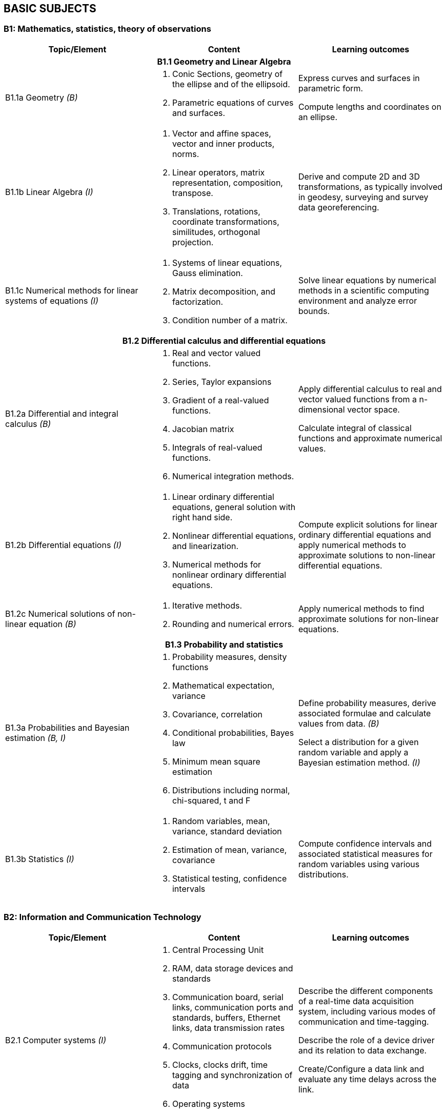 
== BASIC SUBJECTS

[[b1-mathematics-statistics-theory-of-observations]]
=== B1: Mathematics, statistics, theory of observations

[%unnumbered]
[cols="a,a,a",option="header"]
|===
|Topic/Element |Content |Learning outcomes

3+h|B1.1 Geometry and Linear Algebra

|B1.1a Geometry _(B)_

|
. Conic Sections, geometry of the ellipse and of the ellipsoid.
. Parametric equations of curves and surfaces.
|
Express curves and surfaces in parametric form.

Compute lengths and coordinates on an ellipse.

|B1.1b Linear Algebra _(I)_
|
. Vector and affine spaces, vector and inner products, norms.
. Linear operators, matrix representation, composition, transpose.
. Translations, rotations, coordinate transformations, similitudes,
orthogonal projection.

|Derive and compute 2D and 3D transformations, as typically involved in
geodesy, surveying and survey data georeferencing.

|B1.1c Numerical methods for linear systems of equations _(I)_

|
. Systems of linear equations, Gauss elimination.
. Matrix decomposition, and factorization.
. Condition number of a matrix.

|Solve linear equations by numerical methods in a scientific computing
environment and analyze error bounds.

3+h|B1.2 Differential calculus and differential equations

|B1.2a Differential and integral calculus _(B)_
|
. Real and vector valued functions.
. Series, Taylor expansions
. Gradient of a real-valued functions.
. Jacobian matrix
. Integrals of real-valued functions.
. Numerical integration methods.
|
Apply differential calculus to real and vector valued functions from a
n-dimensional vector space.

Calculate integral of classical functions and approximate numerical
values.

|B1.2b Differential equations _(I)_
|
. Linear ordinary differential equations, general solution with right
hand side.
. Nonlinear differential equations, and linearization.
. Numerical methods for nonlinear ordinary differential equations.

|
Compute explicit solutions for linear ordinary differential equations
and apply numerical methods to approximate solutions to non-linear
differential equations.

|B1.2c Numerical solutions of non-linear equation _(B)_
|
. Iterative methods.
. Rounding and numerical
errors.
|Apply numerical methods to find approximate solutions for non-linear equations.


3+h|B1.3 Probability and statistics

|B1.3a Probabilities and Bayesian estimation _(B, I)_
|
. Probability measures, density functions
. Mathematical expectation, variance
. Covariance, correlation
. Conditional probabilities, Bayes law
. Minimum mean square estimation
. Distributions including normal, chi-squared, t and F
|Define probability measures, derive associated formulae and calculate values from data. _(B)_

Select a distribution for a given random variable and apply a Bayesian estimation method. _(I)_

|B1.3b Statistics _(I)_
|
. Random variables, mean, variance, standard deviation

. Estimation of mean, variance, covariance

. Statistical testing, confidence intervals

|Compute confidence intervals and associated statistical measures for
random variables using various distributions.

|===

[[b2-information-and-communication-technology]]
=== B2: Information and Communication Technology

[%unnumbered]
[cols="a,a,a",options="header"]
|===
|Topic/Element |Content |Learning outcomes

|B2.1 Computer systems _(I)_
|
. Central Processing Unit
. RAM, data storage devices and standards
. Communication board, serial links, communication ports and standards,
  buffers, Ethernet links, data transmission rates
. Communication protocols
. Clocks, clocks drift, time tagging and synchronization of data
. Operating systems
. Device drivers

|
Describe the different components of a real-time data acquisition system, including various modes of communication and time-tagging.

Describe the role of a device driver and its relation to data exchange.

Create/Configure a data link and evaluate any time delays across the link.

|B2.2 Office work software suites _(B)_
|
. Word processors
. Spreadsheets
. Graphics software
|
Use classical office work software suites. Prepare a poster describing
scientific or project results.

|B2.3 Programming _(B)_
|
. Basic operations of a computer program or script
. Algorithms (loops, conditional instructions)
. Scientific computation environments
. Application to data exchange, file conversion
|
Write a program or script for data format conversion and/or basic
algorithm computation.

Configure a small network and transfer data over that network

|B2.4 Web and network services _(B)_
|
. Networks (LANs)
. Network and cloud storage
. Internet
. Networks integrity
. Communication protocols
|
Describe the different network options used in remote data exchange and
storage applications.

|B2.5 Databases _(B)_
|
. File types (binary, text, XML)
. Relational databases
. Geospatial databases
. Database management systems and query languages
|
Describe different types of geospatial data and their representation.

Construct a database, populate it and query its content using a database
language, such as SQL.

|===


[[b3-physics]]
=== B3: Physics


[%unnumbered]
[cols="a,a,a",options="header"]
|===
|Topic/Element |Content |Learning outcomes

|B3.1 Kinematics _(B)_
|
. Angular and linear velocities, accelerations
. Angular velocities addition rules, accelerations due to rotational
motion, Coriolis Law

|
Explain the principle and the relationship between position, velocity
and acceleration for both rotational and linear motion.

|B3.2 Gravity _(B)_
|
. The inertial frame
. Newton's law, forces, accelerations, energy
. Center of gravity, center of instantaneous rotation
. Gravitational field
. Potential fields
|
Differentiate between inertial and Earth fixed frames.

Differentiate center of gravity from center of instantaneous rotation.

Develop the mathematical relationship between potential and acceleration
in a gravitational field.

|B3.3 Magnetism _(B)_
|
. Magnetic characteristic of ferrous bodies
. Magnetic field
|
Describe ferromagnetic properties and resulting magnetic field.

|B3.4 Waves _(B)_
|
. Harmonic waves modeling and wave parameters (amplitude, frequency,
wavelength, celerity and phase)
. Longitudinal and transverse waves
. Intensity, Decibel scale
. Attenuation
. Doppler effect
. Interferometric principles
|Explain harmonics in the context of waves and resulting constructive and destructive interferences patterns from multiple waves and sources.

Use the Decibel scale to define intensity and characterize attenuation.

Explain the Doppler effect.

|B3.5 Electromagnetic waves _(B)_
|
. Electromagnetic waves properties and propagation
. Radiation, emission and absorption
. Reflection, refraction, diffraction
. Optical reflectance
|Calculate field of view and resolving power of optics.

Describe aberrations.

Describe the effect of wavelength on the propagation in a medium.

Describe the effect of a medium in the propagation of an electromagnetic
wave

|B3.6 Geometrical optics _(B)_
|
. Mirror, prisms, lenses and filters
. Telescopic optics and magnification
. Snell-Descartes law

|
Model a light ray-path through medium with various reflective and
refractive properties.

Use the characteristics of a lens to calculate geometrical properties of
an image.

|B3.7 Lasers _(B)_
|
. Principle of lasers
. Laser parameters (frequency, wavelength)
. Types of lasers
. Laser attenuation

|
Describe the operation, unique properties, and applications of
stimulated sources of emission.

|B3.8 Transducers and clocks _(B)_
|
. Pressure transducers
. Thermal transducers
. Types of clocks
. Measurement of elapsed time
|
Describe different types of transducers and their calibration
requirements. Describe time measurement devices in relation to their
drift coefficient and accuracy.

|===

[[b4-nautical-science]]
=== B4: Nautical science


[%unnumbered]
[cols="a,a,a",options="header"]
|===
|Topic/Element |Content |Learning outcomes

|B4.1 Conventional aids to navigation _(B)_
|
. Types of buoys and beacons
. Radar beacons
. AIS systems
|
Describe the characteristics and purposes of fixed and floating aids to
navigation and the use of automatic identification systems.

|B4.2 GMDSS _(B)_
|
. Sea areas
. EPIRBs and SARSAT
. Digital selective calling
. NAVTEX
. SafetyNET
. Promulgation of Maritime Safety Information (MSI)
. World Wide Navigational Warning Service (WWNWS) |Describe the
components and purpose of GMDSS.

|B4.3 Nautical charts _(B)_
|
. Content, datum, projection, scale and types of nautical charts
. Chart symbols
. Chart graticules
. Uncertainty indicators (e.g. source diagram, reliability diagram, zone
of confidence, notes)
. Navigational hazards
. Plotting instruments
. ECDIS, ENC, RNC and ECS
|
Plan and layout a route on a nautical chart, enter/plot positions,
identify navigational hazards and revise navigational plan as required.

Describe the content of a nautical chart and explain datum, projection
and scale.

Describe the uncertainty indicators associated with nautical charts.

|B4.4 Navigation publications _(B)_
|
. Sailing directions,
. Light and radio lists,
. Tides and current tables
. Notice to Mariners (NtoM) and Urgent Notice to Mariners

|
Use content of nautical publications in a survey planning context.

|B4.5 Compasses _(B)_
|
. Magnetic compasses
. Gyros
. Compass error and corrections
|
Describe the capabilities, limitations and sources of errors of magnetic
and gyro compasses.

Determine and apply corrections for magnetic and gyro compass error.

|B4.6 Emergency procedures _(B)_
|
. Fire extinguishers
. Life preservers and cold water survival suits, life rafts
. Distress signals and EPIRB
. Procedures for man-overboard, fire, and abandoning ship
|
Explain the importance of the emergency equipment and procedures.

Identify types of fire extinguishers and their use.

|B4.7 Safe working practice _(B)_
|
. Water-tight doors and hatches
. Suspended loads
. Enclosed spaces
. Working aloft, with equipment over the side, life lines.
. Work permitting
. Securing equipment for sea
. Cables and antenna installation
. Earthing (grounding) of electrical equipment
. High voltage electrical safety
. Personal protective equipment
|
Describe procedures for maintaining a safe working environment.

Design safe cable routes for survey instruments.

Define procedures for securing equipment for heavy weather.

|B4.8 Rope and wires _(B)_
|
. Types of wire and rope
. Characteristics (stretch, floating, strength) of ropes and wires.
. Basic knots
|Select and tie basic knots.

Select appropriate wire or rope.

|B4.9 Towed and over the side instruments _(I)_
|
. Rosette systems and instruments
. ROVs, AUVs, ASVs, towed systems, catenary and layback
. A-frames, cable blocks, electro-mechanical wire, wire strength factor
for deep casts, slip rings and optical cabling
. Moon pools
. Launch and recovery
. Station keeping and maneuvering
|
Specify procedures for deployment and recovery of oceanographic and
hydrographic equipment.

|B4.10 Anchoring _(B)_
|
. Shipboard ground tackle including anchor, chain, windlass, stoppers
. Small boat anchoring
. Multiple anchors
|
Describe ship and small boats anchoring and ground tackle.

Explain how the final position of the vessel can be adjusted through the
use of anchors.

|B4.11 Instrument moorings _(I)_
|
. Launch and recovery
. Anchors and acoustic releases
. Scope, wire, flotation, tension
. Weights
|
Specify types of mooring and procedures for mooring underwater
instruments.

|===


[[b5-meteorology]]
=== B5: Meteorology


[%unnumbered]
[cols="a,a,a",options="header"]
|===
|Topic/Element |Content |Learning outcomes

|B5.1 Weather fundamentals and observations _(B)_
.2+|
. Vertical structure and the variability of the atmosphere
. Temperature, humidity, dewpoint, frost-point
. Atmospheric pressure, winds
. Clouds and precipitations
. Rain, snow
. Visibility, advection fog and radiation fog
. Pressure systems
. Geostrophic winds, anabatic and katabatic winds
. Instruments and sensors used to register temperatures, pressure,
direction and intensity of wind
. Sea state scales, weather warning categories, wave height, periods and
direction
|
Define physical meteorological parameters

Operate instruments and sensors used to register temperature, pressure,
direction and intensity of wind. Record these parameters according to
internationally accepted standards.

Identify characteristics of weather by simple observation of the sea and
the sky.


|B5.2 Wind, waves and seas _(B)_
|
Explain the relation between atmospheric pressure, temperature and wind.

Describe wind circulation around pressure systems and the effect of
friction

|B5.3 Weather forecasting _(B)_
|
. Synoptic charts
. Weather forecast
|
Interpret a synoptic chart. Produce an operational short range forecast
based on meteorological information, weather bulletins and facsimile
charts.

|===
